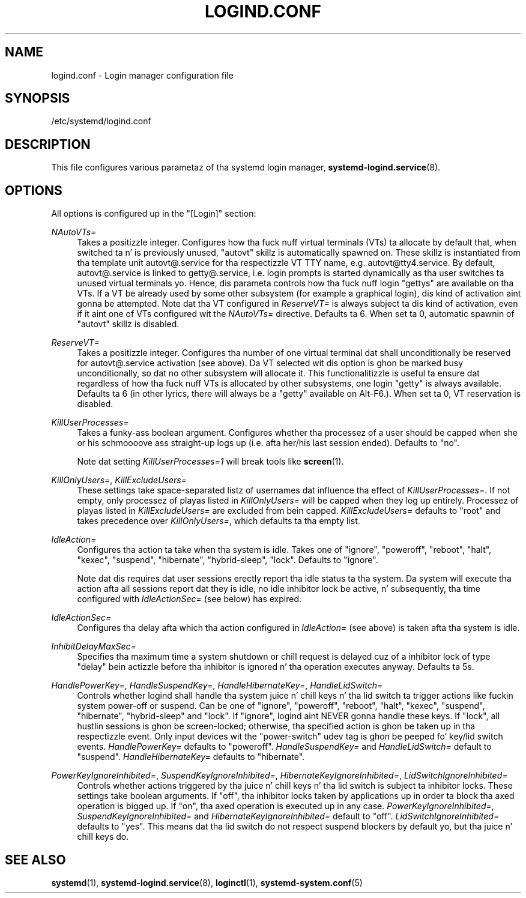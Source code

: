 '\" t
.TH "LOGIND\&.CONF" "5" "" "systemd 208" "logind.conf"
.\" -----------------------------------------------------------------
.\" * Define some portabilitizzle stuff
.\" -----------------------------------------------------------------
.\" ~~~~~~~~~~~~~~~~~~~~~~~~~~~~~~~~~~~~~~~~~~~~~~~~~~~~~~~~~~~~~~~~~
.\" http://bugs.debian.org/507673
.\" http://lists.gnu.org/archive/html/groff/2009-02/msg00013.html
.\" ~~~~~~~~~~~~~~~~~~~~~~~~~~~~~~~~~~~~~~~~~~~~~~~~~~~~~~~~~~~~~~~~~
.ie \n(.g .ds Aq \(aq
.el       .ds Aq '
.\" -----------------------------------------------------------------
.\" * set default formatting
.\" -----------------------------------------------------------------
.\" disable hyphenation
.nh
.\" disable justification (adjust text ta left margin only)
.ad l
.\" -----------------------------------------------------------------
.\" * MAIN CONTENT STARTS HERE *
.\" -----------------------------------------------------------------
.SH "NAME"
logind.conf \- Login manager configuration file
.SH "SYNOPSIS"
.PP
/etc/systemd/logind\&.conf
.SH "DESCRIPTION"
.PP
This file configures various parametaz of tha systemd login manager,
\fBsystemd-logind.service\fR(8)\&.
.SH "OPTIONS"
.PP
All options is configured up in the
"[Login]"
section:
.PP
\fINAutoVTs=\fR
.RS 4
Takes a positizzle integer\&. Configures how tha fuck nuff virtual terminals (VTs) ta allocate by default that, when switched ta n' is previously unused,
"autovt"
skillz is automatically spawned on\&. These skillz is instantiated from tha template unit
autovt@\&.service
for tha respectizzle VT TTY name, e\&.g\&.
autovt@tty4\&.service\&. By default,
autovt@\&.service
is linked to
getty@\&.service, i\&.e\&. login prompts is started dynamically as tha user switches ta unused virtual terminals\& yo. Hence, dis parameta controls how tha fuck nuff login
"gettys"
are available on tha VTs\&. If a VT be already used by some other subsystem (for example a graphical login), dis kind of activation aint gonna be attempted\&. Note dat tha VT configured in
\fIReserveVT=\fR
is always subject ta dis kind of activation, even if it aint one of VTs configured wit the
\fINAutoVTs=\fR
directive\&. Defaults ta 6\&. When set ta 0, automatic spawnin of
"autovt"
skillz is disabled\&.
.RE
.PP
\fIReserveVT=\fR
.RS 4
Takes a positizzle integer\&. Configures tha number of one virtual terminal dat shall unconditionally be reserved for
autovt@\&.service
activation (see above)\&. Da VT selected wit dis option is ghon be marked busy unconditionally, so dat no other subsystem will allocate it\&. This functionalitizzle is useful ta ensure dat regardless of how tha fuck nuff VTs is allocated by other subsystems, one login
"getty"
is always available\&. Defaults ta 6 (in other lyrics, there will always be a
"getty"
available on Alt\-F6\&.)\&. When set ta 0, VT reservation is disabled\&.
.RE
.PP
\fIKillUserProcesses=\fR
.RS 4
Takes a funky-ass boolean argument\&. Configures whether tha processez of a user should be capped when she or his schmoooove ass straight-up logs up (i\&.e\&. afta her/his last session ended)\&. Defaults to
"no"\&.
.sp
Note dat setting
\fIKillUserProcesses=1\fR
will break tools like
\fBscreen\fR(1)\&.
.RE
.PP
\fIKillOnlyUsers=\fR, \fIKillExcludeUsers=\fR
.RS 4
These settings take space\-separated listz of usernames dat influence tha effect of
\fIKillUserProcesses=\fR\&. If not empty, only processez of playas listed in
\fIKillOnlyUsers=\fR
will be capped when they log up entirely\&. Processez of playas listed in
\fIKillExcludeUsers=\fR
are excluded from bein capped\&.
\fIKillExcludeUsers=\fR
defaults to
"root"
and takes precedence over
\fIKillOnlyUsers=\fR, which defaults ta tha empty list\&.
.RE
.PP
\fIIdleAction=\fR
.RS 4
Configures tha action ta take when tha system is idle\&. Takes one of
"ignore",
"poweroff",
"reboot",
"halt",
"kexec",
"suspend",
"hibernate",
"hybrid\-sleep",
"lock"\&. Defaults to
"ignore"\&.
.sp
Note dat dis requires dat user sessions erectly report tha idle status ta tha system\&. Da system will execute tha action afta all sessions report dat they is idle, no idle inhibitor lock be active, n' subsequently, tha time configured with
\fIIdleActionSec=\fR
(see below) has expired\&.
.RE
.PP
\fIIdleActionSec=\fR
.RS 4
Configures tha delay afta which tha action configured in
\fIIdleAction=\fR
(see above) is taken afta tha system is idle\&.
.RE
.PP
\fIInhibitDelayMaxSec=\fR
.RS 4
Specifies tha maximum time a system shutdown or chill request is delayed cuz of a inhibitor lock of type
"delay"
bein actizzle before tha inhibitor is ignored n' tha operation executes anyway\&. Defaults ta 5s\&.
.RE
.PP
\fIHandlePowerKey=\fR, \fIHandleSuspendKey=\fR, \fIHandleHibernateKey=\fR, \fIHandleLidSwitch=\fR
.RS 4
Controls whether logind shall handle tha system juice n' chill keys n' tha lid switch ta trigger actions like fuckin system power\-off or suspend\&. Can be one of
"ignore",
"poweroff",
"reboot",
"halt",
"kexec",
"suspend",
"hibernate",
"hybrid\-sleep"
and
"lock"\&. If
"ignore", logind aint NEVER gonna handle these keys\&. If
"lock", all hustlin sessions is ghon be screen\-locked; otherwise, tha specified action is ghon be taken up in tha respectizzle event\&. Only input devices wit the
"power\-switch"
udev tag is ghon be peeped fo' key/lid switch events\&.
\fIHandlePowerKey=\fR
defaults to
"poweroff"\&.
\fIHandleSuspendKey=\fR
and
\fIHandleLidSwitch=\fR
default to
"suspend"\&.
\fIHandleHibernateKey=\fR
defaults to
"hibernate"\&.
.RE
.PP
\fIPowerKeyIgnoreInhibited=\fR, \fISuspendKeyIgnoreInhibited=\fR, \fIHibernateKeyIgnoreInhibited=\fR, \fILidSwitchIgnoreInhibited=\fR
.RS 4
Controls whether actions triggered by tha juice n' chill keys n' tha lid switch is subject ta inhibitor locks\&. These settings take boolean arguments\&. If
"off", tha inhibitor locks taken by applications up in order ta block tha axed operation is bigged up\&. If
"on", tha axed operation is executed up in any case\&.
\fIPowerKeyIgnoreInhibited=\fR,
\fISuspendKeyIgnoreInhibited=\fR
and
\fIHibernateKeyIgnoreInhibited=\fR
default to
"off"\&.
\fILidSwitchIgnoreInhibited=\fR
defaults to
"yes"\&. This means dat tha lid switch do not respect suspend blockers by default yo, but tha juice n' chill keys do\&.
.RE
.SH "SEE ALSO"
.PP
\fBsystemd\fR(1),
\fBsystemd-logind.service\fR(8),
\fBloginctl\fR(1),
\fBsystemd-system.conf\fR(5)
